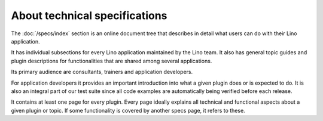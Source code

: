 .. _dev.specs:

==============================
About technical specifications
==============================

The :doc:`/specs/index` section is an online document tree that
describes in detail what users can do with their Lino application.

It has individual subsections for every Lino application maintained by
the Lino team.  It also has general topic guides and plugin
descriptions for functionalities that are shared among several
applications.

Its primary audience are consultants, trainers and application
developers.

For application developers it provides an important introduction into
what a given plugin does or is expected to do.  It is also an integral
part of our test suite since all code examples are automatically being
verified before each release.

It contains at least one page for every plugin.  Every page ideally
explains all technical and functional aspects about a given plugin or
topic.  If some functionality is covered by another specs page, it
refers to these.

